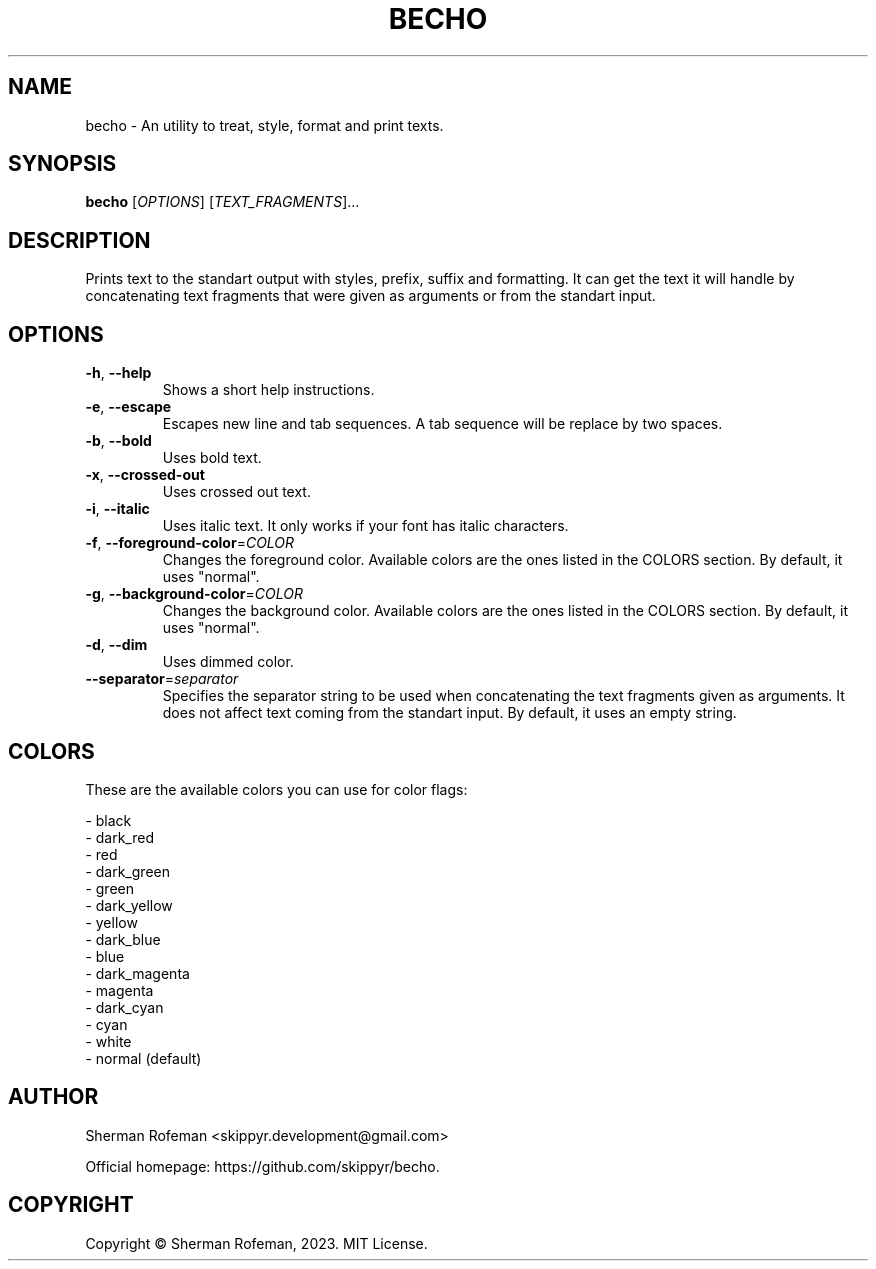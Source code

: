 .TH BECHO

.SH NAME

becho - An utility to treat, style, format and print texts.

.SH SYNOPSIS

.B becho
[\fIOPTIONS\fR]
[\fITEXT_FRAGMENTS\fR]...

.SH DESCRIPTION

Prints text to the standart output with styles, prefix, suffix and formatting.
It can get the text it will handle by concatenating text fragments that were
given as arguments or from the standart input.

.SH OPTIONS

.TP
\fB-h\fR, \fB--help\fR
Shows a short help instructions.

.TP
\fB-e\fR, \fB--escape\fR
Escapes new line and tab sequences. A tab sequence will be replace by two
spaces.

.TP
\fB-b\fR, \fB--bold\fR
Uses bold text.

.TP
\fB-x\fR, \fB--crossed-out\fR
Uses crossed out text.

.TP
\fB-i\fR, \fB--italic\fR
Uses italic text. It only works if your font has italic characters.

.TP
\fB-f\fR, \fB--foreground-color\fR=\fICOLOR\fR
Changes the foreground color. Available colors are the ones listed in the
COLORS section. By default, it uses "normal".

.TP
\fB-g\fR, \fB--background-color\fR=\fICOLOR\fR
Changes the background color. Available colors are the ones listed in the
COLORS section. By default, it uses "normal".

.TP
\fB-d\fR, \fB--dim\fR
Uses dimmed color.

.TP
\fB--separator\fR=\fIseparator\fR
Specifies the separator string to be used when concatenating the text fragments
given as arguments. It does not affect text coming from the standart input. By
default, it uses an empty string.

.SH COLORS
These are the available colors you can use for color flags:

  - black
  - dark_red
  - red
  - dark_green
  - green
  - dark_yellow
  - yellow
  - dark_blue
  - blue
  - dark_magenta
  - magenta
  - dark_cyan
  - cyan
  - white
  - normal (default)

.SH AUTHOR
Sherman Rofeman <skippyr.development@gmail.com>

Official homepage: https://github.com/skippyr/becho.

.SH COPYRIGHT
Copyright © Sherman Rofeman, 2023. MIT License.

